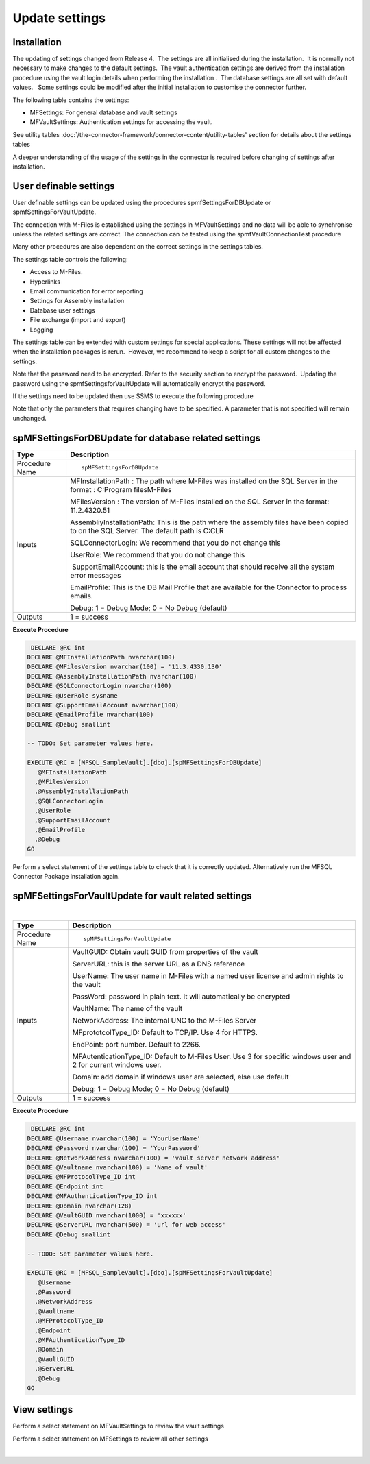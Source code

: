 Update settings
===============

Installation
------------

The updating of settings changed from Release 4.  The settings are all
initialised during the installation.  It is normally not necessary to
make changes to the default settings.  The vault authentication settings
are derived from the installation procedure using the vault login
details when performing the installation .  The database settings are
all set with default values.   Some settings could be modified after the
initial installation to customise the connector further.  

The following table contains the settings:

-  MFSettings: For general database and vault settings
-  MFVaultSettings: Authentication settings for accessing the vault.

See utility tables :doc:`/the-connector-framework/connector-content/utility-tables' section
for details about the settings tables

A deeper understanding of the usage of the settings in the
connector is required before changing of settings after
installation.

User definable settings
-----------------------

User definable settings can be updated using the procedures
spmfSettingsForDBUpdate or spmfSettingsForVaultUpdate.

The connection with M-Files is established using the settings in
MFVaultSettings and no data will be able to synchronise unless the
related settings are correct. The connection can be tested using the
spmfVaultConnectionTest procedure

Many other procedures are also dependent on the correct settings in the
settings tables.

The settings table controls the following:

-  Access to M-Files.
-  Hyperlinks
-  Email communication for error reporting
-  Settings for Assembly installation
-  Database user settings
-  File exchange (import and export)
-  Logging 

The settings table can be extended with custom settings for special
applications. These settings will not be affected when the installation
packages is rerun.  However, we recommend to keep a script for all
custom changes to the settings.

Note that the password need to be encrypted. Refer to the security
section to encrypt the password.  Updating the password using the
spmfSettingsforVaultUpdate will automatically encrypt the password.


If the settings need to be updated then use SSMS to execute the
following procedure

Note that only the parameters that requires changing have to be
specified. A parameter that is not specified will remain unchanged.



spMFSettingsForDBUpdate for database related settings
-----------------------------------------------------

.. container:: table-wrap

   ============== ======================================================================================================================================
   Type           Description
   ============== ======================================================================================================================================
   Procedure Name ::
                 
                     spMFSettingsForDBUpdate
   Inputs         MFInstallationPath : The path where M-Files was installed on the SQL Server in the format : C:\Program files\M-Files
                 
                  MFilesVersion : The version of M-Files installed on the SQL Server in the format: 11.2.4320.51
                 
                  AssembliyInstallationPath: This is the path where the assembly files have been copied to on the SQL Server. The default path is C:\CLR
                 
                  SQLConnectorLogin: We recommend that you do not change this
                 
                  UserRole: We recommend that you do not change this
                 
                   SupportEmailAccount: this is the email account that should receive all the system error messages
                 
                  EmailProfile: This is the DB Mail Profile that are available for the Connector to process emails.
                 
                  Debug: 1 = Debug Mode; 0 = No Debug (default)
   Outputs        1 = success
   ============== ======================================================================================================================================

.. container:: code panel pdl

   .. container:: codeHeader panelHeader pdl

      **Execute Procedure**

   .. container:: codeContent panelContent pdl

      .. code:: sql

          DECLARE @RC int
         DECLARE @MFInstallationPath nvarchar(100)
         DECLARE @MFilesVersion nvarchar(100) = '11.3.4330.130'
         DECLARE @AssemblyInstallationPath nvarchar(100)
         DECLARE @SQLConnectorLogin nvarchar(100)
         DECLARE @UserRole sysname
         DECLARE @SupportEmailAccount nvarchar(100)
         DECLARE @EmailProfile nvarchar(100)
         DECLARE @Debug smallint

         -- TODO: Set parameter values here.

         EXECUTE @RC = [MFSQL_SampleVault].[dbo].[spMFSettingsForDBUpdate] 
            @MFInstallationPath
           ,@MFilesVersion
           ,@AssemblyInstallationPath
           ,@SQLConnectorLogin
           ,@UserRole
           ,@SupportEmailAccount
           ,@EmailProfile
           ,@Debug
         GO

Perform a select statement of the settings table to check that it is
correctly updated. Alternatively run the MFSQL Connector Package
installation again.



spMFSettingsForVaultUpdate for vault related settings
-----------------------------------------------------

| 

.. container:: table-wrap

   ============== ================================================================================================================
   Type           Description
   ============== ================================================================================================================
   Procedure Name ::
                 
                     spMFSettingsForVaultUpdate
   Inputs         VaultGUID: Obtain vault GUID from properties of the vault
                 
                  ServerURL: this is the server URL as a DNS reference
                 
                  UserName: The user name in M-Files with a named user license and admin rights to the vault
                 
                  PassWord: password in plain text. It will automatically be encrypted
                 
                  VaultName: The name of the vault
                 
                  NetworkAddress: The internal UNC to the M-Files Server
                 
                  MFprototcolType_ID: Default to TCP/IP. Use 4 for HTTPS.
                 
                  EndPoint: port number. Default to 2266.
                 
                  MFAutenticationType_ID: Default to M-Files User. Use 3 for specific windows user and 2 for current windows user.
                 
                  Domain: add domain if windows user are selected, else use default
                 
                  Debug: 1 = Debug Mode; 0 = No Debug (default)
   Outputs        1 = success
   ============== ================================================================================================================

.. container:: code panel pdl

   .. container:: codeHeader panelHeader pdl

      **Execute Procedure**

   .. container:: codeContent panelContent pdl

      .. code:: sql

          DECLARE @RC int
         DECLARE @Username nvarchar(100) = 'YourUserName'
         DECLARE @Password nvarchar(100) = 'YourPassword'
         DECLARE @NetworkAddress nvarchar(100) = 'vault server network address'
         DECLARE @Vaultname nvarchar(100) = 'Name of vault'
         DECLARE @MFProtocolType_ID int 
         DECLARE @Endpoint int
         DECLARE @MFAuthenticationType_ID int 
         DECLARE @Domain nvarchar(128)
         DECLARE @VaultGUID nvarchar(1000) = 'xxxxxx'
         DECLARE @ServerURL nvarchar(500) = 'url for web access'
         DECLARE @Debug smallint

         -- TODO: Set parameter values here.

         EXECUTE @RC = [MFSQL_SampleVault].[dbo].[spMFSettingsForVaultUpdate] 
            @Username
           ,@Password
           ,@NetworkAddress
           ,@Vaultname
           ,@MFProtocolType_ID
           ,@Endpoint
           ,@MFAuthenticationType_ID
           ,@Domain
           ,@VaultGUID
           ,@ServerURL
           ,@Debug
         GO



View settings
-------------

Perform a select statement on MFVaultSettings to review the vault
settings 

Perform a select statement on MFSettings to review all other settings

| 
